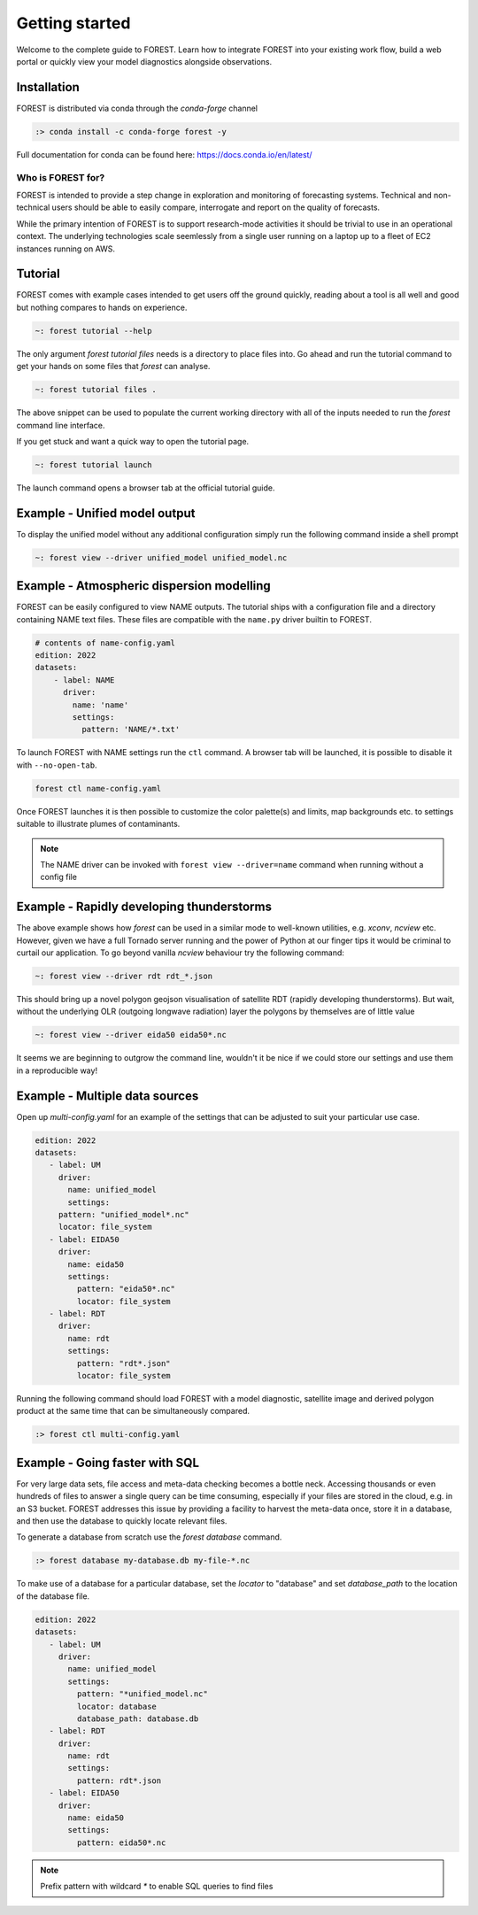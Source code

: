 
Getting started
===============

Welcome to the complete guide to FOREST. Learn how
to integrate FOREST into your existing work flow, build a
web portal or quickly view your model diagnostics alongside
observations.

Installation
------------

FOREST is distributed via conda through the `conda-forge` channel

.. code-block:: sh

  :> conda install -c conda-forge forest -y

Full documentation for conda can be found here: https://docs.conda.io/en/latest/

Who is FOREST for?
~~~~~~~~~~~~~~~~~~

FOREST is intended to provide a step change in exploration and
monitoring of forecasting systems. Technical and non-technical
users should be able to easily compare, interrogate and report on the
quality of forecasts.

While the primary intention of FOREST is to support research-mode activities
it should be trivial to use in an operational context. The underlying
technologies scale seemlessly from a single user running on a laptop
up to a fleet of EC2 instances running on AWS.

Tutorial
--------

FOREST comes with example cases intended to get users off the ground
quickly, reading about a tool is all well and good but nothing compares
to hands on experience.

.. code-block:: bash

   ~: forest tutorial --help

The only argument `forest tutorial files` needs is a directory to place
files into. Go ahead and run the tutorial command to
get your hands on some files that `forest` can analyse.

.. code-block:: bash

   ~: forest tutorial files .

The above snippet can be used to populate the current working directory with
all of the inputs needed to run the `forest` command line interface.

If you get stuck and want a quick way to open the tutorial page.

.. code-block:: bash

   ~: forest tutorial launch

The launch command opens a browser tab at the official tutorial guide.

Example - Unified model output
------------------------------

To display the unified model without any additional configuration simply
run the following command inside a shell prompt

.. code-block:: bash

  ~: forest view --driver unified_model unified_model.nc


Example - Atmospheric dispersion modelling
------------------------------------------

FOREST can be easily configured to view NAME outputs. The
tutorial ships with a configuration file and a directory containing
NAME text files. These files are compatible with the ``name.py`` driver
builtin to FOREST.

.. code-block:: yaml

   # contents of name-config.yaml
   edition: 2022
   datasets:
       - label: NAME
         driver:
           name: 'name'
           settings:
             pattern: 'NAME/*.txt'

To launch FOREST with NAME settings run the ``ctl`` command. A browser
tab will be launched, it is possible to disable it with ``--no-open-tab``.

.. code-block:: bash

   forest ctl name-config.yaml

Once FOREST launches it is then possible to customize the color palette(s)
and limits, map backgrounds etc. to settings suitable to illustrate plumes
of contaminants.

.. image:: name-animation.gif

.. note:: The NAME driver can be invoked with ``forest view --driver=name`` command
          when running without a config file


Example - Rapidly developing thunderstorms
------------------------------------------

The above example shows how `forest` can be used in a similar mode to well-known
utilities, e.g. `xconv`, `ncview` etc. However, given we have a full Tornado
server running and the power of Python at our finger tips it would be
criminal to curtail our application. To go beyond vanilla `ncview` behaviour
try the following command:

.. code-block:: bash

  ~: forest view --driver rdt rdt_*.json

This should bring up a novel polygon geojson visualisation of satellite
RDT (rapidly developing thunderstorms). But wait, without the underlying
OLR (outgoing longwave radiation) layer the polygons by themselves are
of little value

.. code-block:: bash

  ~: forest view --driver eida50 eida50*.nc

It seems we are beginning to outgrow the command line, wouldn't it be
nice if we could store our settings and use them in a reproducible way!

Example - Multiple data sources
-------------------------------

Open up `multi-config.yaml` for an example of the settings that can be adjusted
to suit your particular use case.

.. code-block:: yaml

  edition: 2022
  datasets:
     - label: UM
       driver:
         name: unified_model
         settings:
       pattern: "unified_model*.nc"
       locator: file_system
     - label: EIDA50
       driver:
         name: eida50
         settings:
           pattern: "eida50*.nc"
           locator: file_system
     - label: RDT
       driver:
         name: rdt
         settings:
           pattern: "rdt*.json"
           locator: file_system

Running the following command should load FOREST with a model diagnostic,
satellite image and derived polygon product at the same time that can be
simultaneously compared.

.. code-block:: bash

   :> forest ctl multi-config.yaml

Example - Going faster with SQL
-------------------------------

For very large data sets, file access and meta-data checking
becomes a bottle neck. Accessing thousands or even hundreds of files
to answer a single query can be time consuming, especially if your
files are stored in the cloud, e.g. in an S3 bucket. FOREST addresses
this issue by providing a facility to harvest the meta-data once, store
it in a database, and then use the database to quickly locate relevant
files.

To generate a database from scratch use the `forest database` command.

.. code-block:: sh

  :> forest database my-database.db my-file-*.nc

To make use of a database for a particular database, set the `locator`
to "database" and set `database_path` to the location of the database file.

.. code-block:: yaml

  edition: 2022
  datasets:
     - label: UM
       driver:
         name: unified_model
         settings:
           pattern: "*unified_model.nc"
           locator: database
           database_path: database.db
     - label: RDT
       driver:
         name: rdt
         settings:
           pattern: rdt*.json
     - label: EIDA50
       driver:
         name: eida50
         settings:
           pattern: eida50*.nc


.. note:: Prefix pattern with wildcard `*` to enable SQL queries to find files
